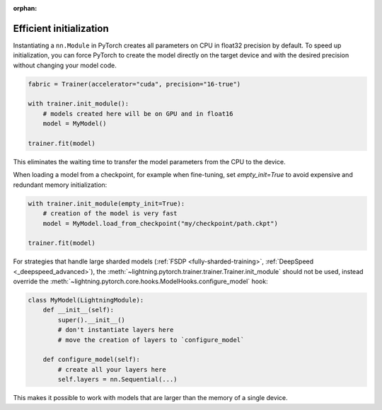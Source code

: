 :orphan:

.. _model_init:

************************
Efficient initialization
************************

Instantiating a ``nn.Module`` in PyTorch creates all parameters on CPU in float32 precision by default.
To speed up initialization, you can force PyTorch to create the model directly on the target device and with the desired precision without changing your model code.

.. code-block:: python

    fabric = Trainer(accelerator="cuda", precision="16-true")

    with trainer.init_module():
        # models created here will be on GPU and in float16
        model = MyModel()

    trainer.fit(model)

This eliminates the waiting time to transfer the model parameters from the CPU to the device.

When loading a model from a checkpoint, for example when fine-tuning, set `empty_init=True` to avoid expensive
and redundant memory initialization:

.. code-block:: python

    with trainer.init_module(empty_init=True):
        # creation of the model is very fast
        model = MyModel.load_from_checkpoint("my/checkpoint/path.ckpt")

    trainer.fit(model)

For strategies that handle large sharded models (:ref:`FSDP <fully-sharded-training>`, :ref:`DeepSpeed <_deepspeed_advanced>`), the :meth:`~lightning.pytorch.trainer.trainer.Trainer.init_module`
should not be used, instead override the :meth:`~lightning.pytorch.core.hooks.ModelHooks.configure_model` hook:

.. code-block:: python

    class MyModel(LightningModule):
        def __init__(self):
            super().__init__()
            # don't instantiate layers here
            # move the creation of layers to `configure_model`

        def configure_model(self):
            # create all your layers here
            self.layers = nn.Sequential(...)

This makes it possible to work with models that are larger than the memory of a single device.
